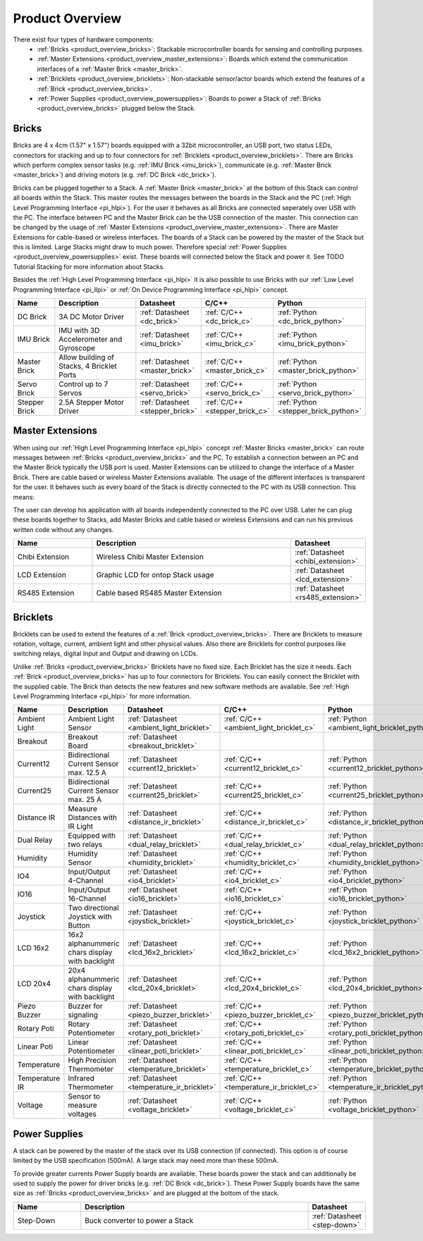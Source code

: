 Product Overview
----------------

There exist four types of hardware components:
 * :ref:`Bricks <product_overview_bricks>`: 
   Stackable microcontroller boards for sensing and controlling purposes.
 * :ref:`Master Extensions <product_overview_master_extensions>`:
   Boards which extend the communication interfaces of a
   :ref:`Master Brick <master_brick>`.
 * :ref:`Bricklets <product_overview_bricklets>`:
   Non-stackable sensor/actor boards which extend the features of a 
   :ref:`Brick <product_overview_bricks>`.
 * :ref:`Power Supplies <product_overview_powersupplies>`:
   Boards to power a Stack of 
   :ref:`Bricks <product_overview_bricks>` plugged below the Stack.


.. _product_overview_bricks:

Bricks
^^^^^^

.. image:: /Images/Bricks/Servo_Brick/servo_brick2.jpg
   :scale: 40 %
   :alt: Servo Brick

Bricks are 4 x 4cm (1.57" x 1.57") boards equipped with a 32bit
microcontroller, an USB port, two status LEDs, connectors for 
stacking and up to four connectors for :ref:`Bricklets <product_overview_bricklets>`. 
There are Bricks which perform complex 
sensor tasks (e.g. :ref:`IMU Brick <imu_brick>`), 
communicate (e.g. :ref:`Master Brick <master_brick>`) 
and driving motors (e.g. :ref:`DC Brick <dc_brick>`).

Bricks can be plugged together to a Stack.
A :ref:`Master Brick <master_brick>`
at the bottom of this Stack can control all boards within the Stack. 
This master routes the messages between the boards in the Stack and the PC 
(:ref:`High Level Programming Interface <pi_hlpi>`).
For the user it behaves as all Bricks are connected seperately over USB with
the PC. The interface between PC and the Master Brick can be the USB 
connection of the master. This connection can be changed by the usage of 
:ref:`Master Extensions <product_overview_master_extensions>`. There are
Master Extensions for cable-based or wireless interfaces.
The boards of a Stack can be powered by the master of the Stack but this is
limited. Large Stacks might draw to much power. Therefore special
:ref:`Power Supplies <product_overview_powersupplies>` exist. These boards
will connected below the Stack and power it.
See TODO Tutorial Stacking for more information
about Stacks.

Besides the :ref:`High Level Programming Interface <pi_hlpi>` it is also
possible to use Bricks with our 
:ref:`Low Level Programming Interface <pi_llpi>`
or :ref:`On Device Programming Interface <pi_hlpi>` concept.

.. csv-table::
   :header: "Name", "Description", "Datasheet", "C/C++", "Python"
   :widths: 15, 40, 5, 5, 5

   "DC Brick", "3A DC Motor Driver", ":ref:`Datasheet <dc_brick>`", ":ref:`C/C++ <dc_brick_c>`", ":ref:`Python <dc_brick_python>`"
   "IMU Brick", "IMU with 3D Accelerometer and Gyroscope", ":ref:`Datasheet <imu_brick>`", ":ref:`C/C++ <imu_brick_c>`", ":ref:`Python <imu_brick_python>`"
   "Master Brick", "Allow building of Stacks, 4 Bricklet Ports", ":ref:`Datasheet <master_brick>`", ":ref:`C/C++ <master_brick_c>`", ":ref:`Python <master_brick_python>`"
   "Servo Brick", "Control up to 7 Servos", ":ref:`Datasheet <servo_brick>`", ":ref:`C/C++ <servo_brick_c>`", ":ref:`Python <servo_brick_python>`"
   "Stepper Brick", "2.5A Stepper Motor Driver", ":ref:`Datasheet <stepper_brick>`", ":ref:`C/C++ <stepper_brick_c>`", ":ref:`Python <stepper_brick_python>`"


.. _product_overview_master_extensions:

Master Extensions
^^^^^^^^^^^^^^^^^

.. image:: /Images/Bricks/Servo_Brick/servo_brick2.jpg
   :scale: 100 %
   :alt: Chibi Extension

When using our :ref:`High Level Programming Interface <pi_hlpi>` concept
:ref:`Master Bricks <master_brick>` can route messages between 
:ref:`Bricks <product_overview_bricks>` and the PC. To establish a connection 
between an PC and the Master Brick typically the USB port is used.
Master Extensions can be utilized to change the interface of a Master Brick.
There are cable based or wireless Master Extensions available. The usage of the
different interfaces is transparent for the user. 
It behaves such as every board of the 
Stack is directly connected to the 
PC with its USB connection. This means:

The user can develop his application with all
boards independently connected to the PC over USB. Later he can plug these 
boards together to Stacks, add Master Bricks and cable based or wireless
Extensions and can run his previous written code without any changes.

.. csv-table::
   :header: "Name", "Description", "Datasheet"
   :widths: 15, 40, 5

   "Chibi Extension", "Wireless Chibi Master Extension", ":ref:`Datasheet <chibi_extension>`"
   "LCD Extension", "Graphic LCD for ontop Stack usage", ":ref:`Datasheet <lcd_extension>`"
   "RS485 Extension", "Cable based RS485 Master Extension", ":ref:`Datasheet <rs485_extension>`"


.. _product_overview_bricklets:

Bricklets
^^^^^^^^^
.. image:: /Images/Bricks/Servo_Brick/servo_brick2.jpg
   :scale: 100 %
   :alt: Chibi Extension

Bricklets can be used to extend the features of a 
:ref:`Brick <product_overview_bricks>`. There are Bricklets to measure rotation,
voltage, current, ambient light and other physical values. 
Also there are Bricklets for control purposes like
switching relays, digital Input and Output and drawing on LCDs. 

Unlike :ref:`Bricks <product_overview_bricks>`
Bricklets have no fixed size. Each Bricklet has the size it needs.
Each :ref:`Brick <product_overview_bricks>` has up to four connectors for Bricklets.
You can easily connect the Bricklet with the supplied cable. The Brick than
detects the new features and new software methods are available. See 
:ref:`High Level Programming Interface <pi_hlpi>` for more information.

.. image:: /Images/Bricks/Servo_Brick/servo_brick2.jpg
   :scale: 100 %
   :alt: Brick and Bricklet


.. csv-table::
   :header: "Name", "Description", "Datasheet", "C/C++", "Python"
   :widths: 20, 70, 5, 5, 5

   "Ambient Light", "Ambient Light Sensor", ":ref:`Datasheet <ambient_light_bricklet>`", ":ref:`C/C++ <ambient_light_bricklet_c>`", ":ref:`Python <ambient_light_bricklet_python>`"
   "Breakout", "Breakout Board", ":ref:`Datasheet <breakout_bricklet>`", "", ""
   "Current12", "Bidirectional Current Sensor max. 12.5 A", ":ref:`Datasheet <current12_bricklet>`", ":ref:`C/C++ <current12_bricklet_c>`", ":ref:`Python <current12_bricklet_python>`"
   "Current25", "Bidirectional Current Sensor max. 25 A", ":ref:`Datasheet <current25_bricklet>`", ":ref:`C/C++ <current25_bricklet_c>`", ":ref:`Python <current25_bricklet_python>`"
   "Distance IR", "Measure Distances with IR Light", ":ref:`Datasheet <distance_ir_bricklet>`", ":ref:`C/C++ <distance_ir_bricklet_c>`", ":ref:`Python <distance_ir_bricklet_python>`"
   "Dual Relay", "Equipped with two relays", ":ref:`Datasheet <dual_relay_bricklet>`", ":ref:`C/C++ <dual_relay_bricklet_c>`", ":ref:`Python <dual_relay_bricklet_python>`"
   "Humidity", "Humidity Sensor", ":ref:`Datasheet <humidity_bricklet>`", ":ref:`C/C++ <humidity_bricklet_c>`", ":ref:`Python <humidity_bricklet_python>`"
   "IO4", "Input/Output 4-Channel", ":ref:`Datasheet <io4_bricklet>`", ":ref:`C/C++ <io4_bricklet_c>`", ":ref:`Python <io4_bricklet_python>`"
   "IO16", "Input/Output 16-Channel", ":ref:`Datasheet <io16_bricklet>`", ":ref:`C/C++ <io16_bricklet_c>`", ":ref:`Python <io16_bricklet_python>`"
   "Joystick", "Two directional Joystick with Button", ":ref:`Datasheet <joystick_bricklet>`", ":ref:`C/C++ <joystick_bricklet_c>`", ":ref:`Python <joystick_bricklet_python>`"
   "LCD 16x2", "16x2 alphanummeric chars display with backlight", ":ref:`Datasheet <lcd_16x2_bricklet>`", ":ref:`C/C++ <lcd_16x2_bricklet_c>`", ":ref:`Python <lcd_16x2_bricklet_python>`"
   "LCD 20x4", "20x4 alphanummeric chars display with backlight", ":ref:`Datasheet <lcd_20x4_bricklet>`", ":ref:`C/C++ <lcd_20x4_bricklet_c>`", ":ref:`Python <lcd_20x4_bricklet_python>`"
   "Piezo Buzzer", "Buzzer for signaling", ":ref:`Datasheet <piezo_buzzer_bricklet>`", ":ref:`C/C++ <piezo_buzzer_bricklet_c>`", ":ref:`Python <piezo_buzzer_bricklet_python>`"
   "Rotary Poti", "Rotary Potentiometer", ":ref:`Datasheet <rotary_poti_bricklet>`", ":ref:`C/C++ <rotary_poti_bricklet_c>`", ":ref:`Python <rotary_poti_bricklet_python>`"
   "Linear Poti", "Linear Potentiometer", ":ref:`Datasheet <linear_poti_bricklet>`", ":ref:`C/C++ <linear_poti_bricklet_c>`", ":ref:`Python <linear_poti_bricklet_python>`"
   "Temperature", "High Precision Thermometer", ":ref:`Datasheet <temperature_bricklet>`", ":ref:`C/C++ <temperature_bricklet_c>`", ":ref:`Python <temperature_bricklet_python>`"
   "Temperature IR", "Infrared Thermometer", ":ref:`Datasheet <temperature_ir_bricklet>`", ":ref:`C/C++ <temperature_ir_bricklet_c>`", ":ref:`Python <temperature_ir_bricklet_python>`"
   "Voltage", "Sensor to measure voltages", ":ref:`Datasheet <voltage_bricklet>`", ":ref:`C/C++ <voltage_bricklet_c>`", ":ref:`Python <voltage_bricklet_python>`"
   

.. _product_overview_powersupplies:

Power Supplies
^^^^^^^^^^^^^^
.. image:: /Images/Bricks/Servo_Brick/servo_brick2.jpg
   :scale: 100 %
   :alt: Step Down Power Supply

A stack can be powered by the
master of the stack over its USB connection (if connected). 
This option is of course limited by the USB specification (500mA). 
A large stack may need more than these 500mA.

To provide greater currents Power Supply boards are available.
These boards power the stack and can additionally be used to supply the power
for driver bricks (e.g. :ref:`DC Brick <dc_brick>`). These Power Supply
boards have the same size as :ref:`Bricks <product_overview_bricks>` and are
plugged at the bottom of the stack.

.. csv-table::
   :header: "Name", "Description", "Datasheet"
   :widths: 20, 70, 5

   "Step-Down", "Buck converter to power a Stack", ":ref:`Datasheet <step-down>`"


